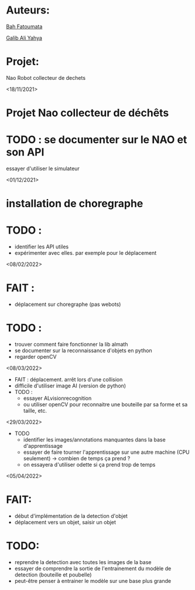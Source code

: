 * Auteurs:

[[mailto:bah06fatoumata@gmail.com][Bah Fatoumata]]

[[mailto:yahyagalib47@gmail.com][Galib Ali Yahya]]

* Projet:

Nao Robot collecteur de dechets

<18/11/2021>
* Projet Nao collecteur de déchêts
* TODO : se documenter sur le NAO et son API
  essayer d'utiliser le simulateur

<01/12/2021>
* installation de choregraphe
* TODO :
  - identifier les API utiles
  - expérimenter avec elles. par exemple pour le déplacement

<08/02/2022>
* FAIT :
  - déplacement sur choregraphe (pas webots)
* TODO :
  - trouver comment faire fonctionner la lib almath
  - se documenter sur la reconnaissance d'objets en python
  - regarder openCV

<08/03/2022>
- FAIT : déplacement. arrêt lors d'une collision
- difficile d'utiliser image AI (version de python)
- TODO :
  - essayer ALvisionrecognition
  - ou utiliser openCV pour reconnaitre une bouteille par sa forme et sa taille,
    etc.
<29/03/2022>
- TODO
  * identifier les images/annotations manquantes dans la base d'apprentissage
  * essayer de faire tourner l'apprentissage sur une autre machine (CPU
    seulement) -> combien de temps ça prend ?
  * on essayera d'utiliser odette si ça prend trop de temps

<05/04/2022>
* FAIT:
  - début d'implémentation de la detection d'objet 
  - déplacement vers un objet, saisir un objet
* TODO:
  - reprendre la detection avec toutes les images de la base
  - essayer de comprendre la sortie de l'entrainement du modèle de detection (bouteille et poubelle) 
  - peut-être penser à entrainer le modèle sur une base plus grande
